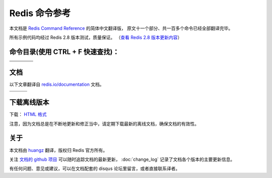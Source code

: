 .. Redis命令参考简体中文版 documentation master file, created by
   sphinx-quickstart on Tue Oct 25 17:56:34 2011.
   You can adapt this file completely to your liking, but it should at least
   contain the root `toctree` directive.

Redis 命令参考
=================

本文档是 `Redis Command Reference <http://redis.io/commands>`_ 的简体中文翻译版，
原文十一个部分、共一百多个命令已经全部翻译完毕。

所有示例代码均经过 Redis 2.8 版本测试，质量保证。
（\ `查看 Redis 2.8 版本更新内容 <https://redis.readthedocs.org/en/latest/change_log.html#redis-2-8>`_\ ）


命令目录(使用 CTRL + F 快速查找)：
--------------------------------------

+-------------------+-----------------------+-------------------+-----------------------+
| .. toctree::      | .. toctree::          | .. toctree::      | .. toctree::          |
|   :maxdepth: 2    |    :maxdepth: 2       |    :maxdepth: 2   |    :maxdepth: 2       |
|                   |                       |                   |                       |
|   key/index       |    string/index       |    hash/index     |    list/index         |
+-------------------+-----------------------+-------------------+-----------------------+
| .. toctree::      | .. toctree::          | .. toctree::      | .. toctree::          |
|   :maxdepth: 2    |    :maxdepth: 2       |    :maxdepth: 2   |    :maxdepth: 2       |
|                   |                       |                   |                       |
|   set/index       |    sorted_set/index   |    pub_sub/index  |    transaction/index  |
+-------------------+-----------------------+-------------------+-----------------------+
| .. toctree::      | .. toctree::          | .. toctree::                              |
|   :maxdepth: 2    |    :maxdepth: 2       |    :maxdepth: 2                           |
|                   |                       |                                           |
|   script/index    |    connection/index   |    server/index                           |
+-------------------+-----------------------+-------------------+-----------------------+


文档
-------------------

以下文章翻译自 `redis.io/documentation <http://redis.io/documentation>`_ 文档。

+-----------------------+-----------------------+-----------------------+
| .. toctree::          | .. toctree::          | .. toctree::          |
|    :maxdepth: 2       |    :maxdepth: 2       |    :maxdepth: 2       |
|                       |                       |                       |
|    topic/notification |    topic/transaction  |    topic/pubsub       |
+-----------------------+-----------------------+-----------------------+
| .. toctree::          | .. toctree::          | .. toctree::          |
|    :maxdepth: 2       |    :maxdepth: 2       |    :maxdepth: 2       |
|                       |                       |                       |
|    topic/replication  |    topic/protocol     |    topic/persistence  |
+-----------------------+-----------------------+-----------------------+


下载离线版本
------------------

下载： `HTML 格式 <http://media.readthedocs.org/htmlzip/redis/latest/redis.zip>`_

注意，因为文档总是在不断地更新和修正当中，请定期下载最新的离线文档，确保文档的有效性。


关于
-------

本文档由 `huangz <http://huangz.me>`_ 翻译，版权归 Redis 官方所有。

关注 `文档的 github 项目 <https://github.com/huangz1990/redis>`_ 可以随时追踪文档的最新更新，
:doc:`change_log` 记录了文档各个版本的主要更新信息。

有任何问题、意见或建议，可以在文档配套的 disqus 论坛里留言，或者直接联系译者。
